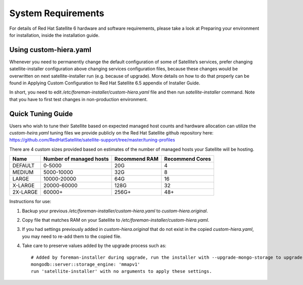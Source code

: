 ===================
System Requirements
===================

For details of Red Hat Satellite 6 hardware and software requirements, please take a look at Preparing your environment for installation, inside the installation guide.

Using custom-hiera.yaml
=======================

Whenever you need to permanently change the default configuration of some of Satellite’s services, prefer changing satellite-installer configuration above changing services configuration files, because these changes would be overwritten on next satellite-installer run (e.g. because of upgrade). More details on how to do that properly can be found in Applying Custom Configuration to Red Hat Satellite 6.5 appendix of Installer Guide.

In short, you need to edit `/etc/foreman-installer/custom-hiera.yaml` file and then run `satellite-installer` command. Note that you have to first test changes in non-production environment.

Quick Tuning Guide
==================

Users who wish to tune their Satellite based on expected managed host counts and hardware allocation can utilize the `custom-heira.yaml` tuning files we provide publicly on the Red Hat Satellite github repository here:
https://github.com/RedHatSatellite/satellite-support/tree/master/tuning-profiles

There are 4 custom sizes provided based on estimates of the number of managed hosts your Satellite will be hosting.

+----------+-------------------------+---------------+-----------------+
| Name     | Number of managed hosts | Recommend RAM | Recommend Cores |
+==========+=========================+===============+=================+
| DEFAULT  | 0-5000                  | 20G           | 4               |
+----------+-------------------------+---------------+-----------------+
| MEDIUM   | 5000-10000              | 32G           | 8               |
+----------+-------------------------+---------------+-----------------+
| LARGE    | 10000-20000             | 64G           | 16              |
+----------+-------------------------+---------------+-----------------+
| X-LARGE  | 20000-60000             | 128G          | 32              |
+----------+-------------------------+---------------+-----------------+
| 2X-LARGE | 60000+                  | 256G+         | 48+             |
+----------+-------------------------+---------------+-----------------+

Instructions for use:

1. Backup your previous `/etc/foreman-installer/custom-hiera.yaml` to `custom-hiera.original`.
2. Copy file that matches RAM on your Satellite to `/etc/foreman-installer/custom-hiera.yaml`.
3. If you had settings previously added in `custom-hiera.original` that do not exist in the copied `custom-hiera.yaml`, you may need to re-add them to the copied file.
4. Take care to preserve values added by the upgrade process such as::

    # Added by foreman-installer during upgrade, run the installer with --upgrade-mongo-storage to upgrade to WiredTiger.
    mongodb::server::storage_engine: 'mmapv1'
    run 'satellite-installer' with no arguments to apply these settings.
